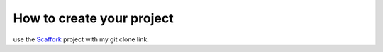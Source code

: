 How to create your project
==========================

use the Scaffork_ project with my git clone link.

.. _Scaffork: https://github.com/scaffork/scaffork